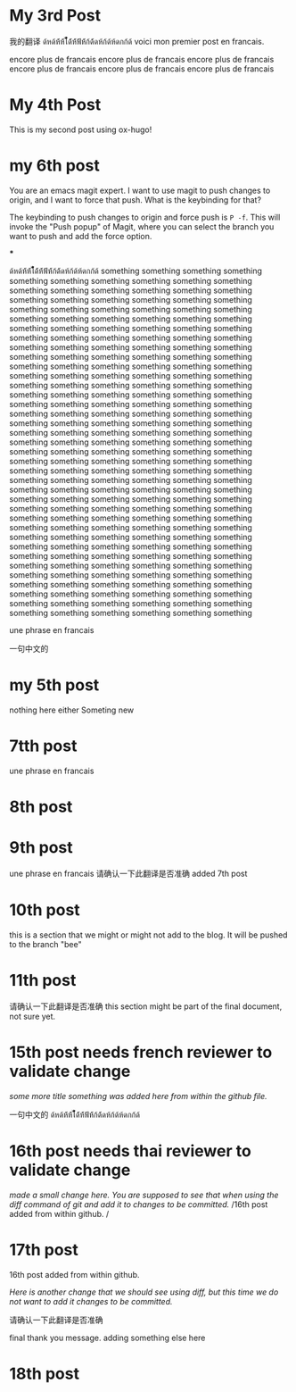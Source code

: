 #+HUGO_BASE_DIR: ~/blog
#+HUGO_SECTION: posts

* My 3rd Post
  :PROPERTIES:
  :EXPORT_FILE_NAME: my-third-post
  :EXPORT_DATE: 2023-05-06
  :EXPORT_HUGO_TAGS: emacs org-mode ox-hugo
  :END:

我的翻译
ด้หด้ห้้ห้้ไ้้้้้้ด้้ห้้ฟ้้ห้้ก้ด้้ดห้ก้ด้ห้ดกก้ด้
voici mon premier post en francais.

encore plus de francais
encore plus de francais
encore plus de francais
encore plus de francais
encore plus de francais
encore plus de francais
* My 4th Post
  :PROPERTIES:
  :EXPORT_FILE_NAME: my-fourth-post
  :EXPORT_DATE: 2023-05-07
  :EXPORT_HUGO_TAGS: emacs org-mode ox-hugo
  :END:
This is my second post using ox-hugo!
# Local Variables:
# eval: (org-hugo-auto-export-mode)
# End:
* my 6th post
  :PROPERTIES:
  :EXPORT_FILE_NAME: my-sixth-post
  :EXPORT_DATE: 2023-05-07
  :EXPORT_HUGO_TAGS: emacs org-mode ox-hugo
  :END:
You are an emacs magit expert.
I want to use magit to push changes to origin, and I want to force that push. What is the keybinding for that?

The keybinding to push changes to origin and force push is =P -f=. This will invoke the "Push popup" of Magit, where you can select the branch you want to push and add the force option.

***



ด้หด้ห้้ห้้ไ้้้้้้ด้้ห้้ฟ้้ห้้ก้ด้้ดห้ก้ด้ห้ดกก้ด้
something
something
something
something
something
something
something
something
something
something
something
something
something
something
something
something
something
something
something
something
something
something
something
something
something
something
something
something
something
something
something
something
something
something
something
something
something
something
something
something
something
something
something
something
something
something
something
something
something
something
something
something
something
something
something
something
something
something
something
something
something
something
something
something
something
something
something
something
something
something
something
something
something
something
something
something
something
something
something
something
something
something
something
something
something
something
something
something
something
something
something
something
something
something
something
something
something
something
something
something
something
something
something
something
something
something
something
something
something
something
something
something
something
something
something
something
something
something
something
something
something
something
something
something
something
something
something
something
something
something
something
something
something
something
something
something
something
something
something
something
something
something
something
something
something
something
something
something
something
something
something
something
something
something
something
something
something
something
something
something
something
something
something
something
something
something
something
something
something
something
something
something
something
something
something
something
something
something
something
something
something
something
something
something
something
something
something
something
something
something
something
something
something
something
something
something
something
something
something
something
something
something
something
something
something
something
something
something
something
something
something
something
something
something
something
something
something
something
something
something


une phrase en francais

一句中文的

* my 5th post
  :PROPERTIES:
  :EXPORT_FILE_NAME: my-fifth-post
  :EXPORT_DATE: 2023-05-07
  :EXPORT_HUGO_TAGS: emacs org-mode ox-hugo
  :END:
  nothing here either
Someting new
* 7tth post
 :PROPERTIES:
  :EXPORT_FILE_NAME: my-seventh-post
  :EXPORT_DATE: 2023-05-07
  :EXPORT_HUGO_TAGS: emacs org-mode ox-hugo
  :END:

une phrase en francais

* 8th post
 :PROPERTIES:
  :EXPORT_FILE_NAME: my-eigth-post
  :EXPORT_DATE: 2023-05-07
  :EXPORT_HUGO_TAGS: emacs org-mode ox-hugo
  :END:
* 9th post
 :PROPERTIES:
  :EXPORT_FILE_NAME: my-nineth-post
  :EXPORT_DATE: 2023-05-07
  :EXPORT_HUGO_TAGS: emacs org-mode ox-hugo
  :END:


une phrase en francais
请确认一下此翻译是否准确
added 7th post
* 10th post
:PROPERTIES:
  :EXPORT_FILE_NAME: my-tenth-post
  :EXPORT_DATE: 2023-05-07
  :EXPORT_HUGO_TAGS: emacs org-mode ox-hugo
  :END:
this is a section that we might or might not add to the blog.
It will be pushed to the branch "bee"
* 11th post
:PROPERTIES:
  :EXPORT_FILE_NAME: my-eleventh-post
  :EXPORT_DATE: 2023-05-07
  :EXPORT_HUGO_TAGS: emacs org-mode ox-hugo
  :END:

请确认一下此翻译是否准确
this section might be part of the final document, not sure yet.
* 15th post needs french reviewer to validate change
:PROPERTIES:
  :EXPORT_FILE_NAME: my-fifteenth-post
  :EXPORT_DATE: 2023-05-07
  :EXPORT_HUGO_TAGS: emacs org-mode ox-hugo
  :END:
/some more title/
/something was added here from within the github file./

一句中文的
ด้หด้ห้้ห้้ไ้้้้้้ด้้ห้้ฟ้้ห้้ก้ด้้ดห้ก้ด้ห้ดกก้ด้
* 16th post needs thai reviewer to validate change
:PROPERTIES:
  :EXPORT_FILE_NAME: my-sixteen-post
  :EXPORT_DATE: 2023-05-07
  :EXPORT_HUGO_TAGS: emacs org-mode ox-hugo
  :END:
/made a small change here. You are supposed to see that when using the diff command of git and add it to changes to be committed./
/16th post added from within github.  /


* 17th post

:PROPERTIES:
  :EXPORT_FILE_NAME: my-seventeenth-post
  :EXPORT_DATE: 2023-05-07
  :EXPORT_HUGO_TAGS: emacs org-mode ox-hugo
  :END:
16th post added from within github.

/Here is another change that we should see using diff, but this time we do not want to add it changes to be committed./

请确认一下此翻译是否准确




final thank you message.
adding something else here

* 18th post
:PROPERTIES:
  :EXPORT_FILE_NAME: my-seventeenth-post
  :EXPORT_DATE: 2023-05-07
  :EXPORT_HUGO_TAGS: emacs org-mode ox-hugo
  :END:
